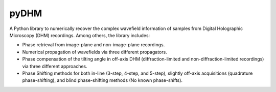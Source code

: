 pyDHM
=============

A Python library to numerically recover the complex wavefield information of samples from Digital Holographic Microscopy (DHM) recordings.
Among others, the library includes:

- Phase retrieval from image-plane and non-image-plane recordings.
- Numerical propagation of wavefields via three different propagators.
- Phase compensation of the tilting angle in off-axis DHM (diffraction-limited and non-diffraction-limited recordings) via three different approaches.
- Phase Shifting methods for both in-line (3-step, 4-step, and 5-step), slightly off-axis acquisitions (quadrature phase-shifting), and blind phase-shifting methods (No known phase-shifts).
